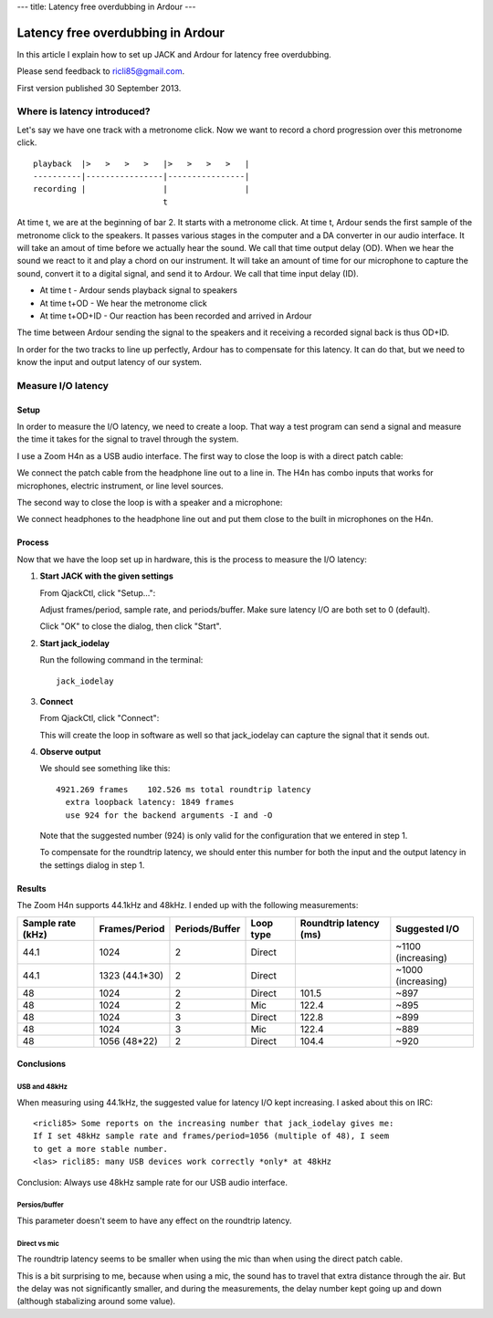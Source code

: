 ---
title: Latency free overdubbing in Ardour
---

.. rst3: filename: index.html


##################################
Latency free overdubbing in Ardour
##################################

In this article I explain how to set up JACK and Ardour for latency free
overdubbing.

Please send feedback to ricli85@gmail.com.

First version published 30 September 2013.

Where is latency introduced?
++++++++++++++++++++++++++++

Let's say we have one track with a metronome click. Now we want to record a
chord progression over this metronome click. ::

    playback  |>   >   >   >   |>   >   >   >   |
    ----------|----------------|----------------|
    recording |                |                |
                               t

At time t, we are at the beginning of bar 2. It starts with a metronome click.
At time t, Ardour sends the first sample of the metronome click to the speakers.
It passes various stages in the computer and a DA converter in our audio
interface. It will take an amout of time before we actually hear the sound. We
call that time output delay (OD). When we hear the sound we react to it and play
a chord on our instrument. It will take an amount of time for our microphone to
capture the sound, convert it to a digital signal, and send it to Ardour. We
call that time input delay (ID).

* At time t       - Ardour sends playback signal to speakers
* At time t+OD    - We hear the metronome click
* At time t+OD+ID - Our reaction has been recorded and arrived in Ardour

The time between Ardour sending the signal to the speakers and it receiving a
recorded signal back is thus OD+ID.

In order for the two tracks to line up perfectly, Ardour has to compensate for
this latency. It can do that, but we need to know the input and output latency
of our system.

Measure I/O latency
+++++++++++++++++++



Setup
*****

In order to measure the I/O latency, we need to create a loop. That way a test
program can send a signal and measure the time it takes for the signal to travel
through the system.

I use a Zoom H4n as a USB audio interface. The first way to close the loop is
with a direct patch cable:

.. image:: direct.jpg

We connect the patch cable from the headphone line out to a line in. The H4n has
combo inputs that works for microphones, electric instrument, or line level
sources.

The second way to close the loop is with a speaker and a microphone:

.. image:: mic.jpg

We connect headphones to the headphone line out and put them close to the built
in microphones on the H4n.

Process
*******

Now that we have the loop set up in hardware, this is the process to measure the
I/O latency:

1. **Start JACK with the given settings**

   From QjackCtl, click "Setup...":
   
   .. image:: jack_setup.png
   
   Adjust frames/period, sample rate, and periods/buffer. Make sure latency I/O
   are both set to 0 (default).
   
   Click "OK" to close the dialog, then click "Start".

2. **Start jack_iodelay**

   Run the following command in the terminal::
   
       jack_iodelay
       
3. **Connect**

   From QjackCtl, click "Connect":
   
   .. image:: jack_connect.png
   
   This will create the loop in software as well so that jack_iodelay can
   capture the signal that it sends out.
   
4. **Observe output**

   We should see something like this::
   
       4921.269 frames    102.526 ms total roundtrip latency
         extra loopback latency: 1849 frames
         use 924 for the backend arguments -I and -O

   Note that the suggested number (924) is only valid for the configuration that
   we entered in step 1.
   
   To compensate for the roundtrip latency, we should enter this number for both
   the input and the output latency in the settings dialog in step 1.

Results
*******

The Zoom H4n supports 44.1kHz and 48kHz. I ended up with the following
measurements:

================= ============== ============== ========= ====================== ==================
Sample rate (kHz) Frames/Period  Periods/Buffer Loop type Roundtrip latency (ms) Suggested I/O
================= ============== ============== ========= ====================== ==================
44.1              1024           2              Direct                           ~1100 (increasing)
44.1              1323 (44.1*30) 2              Direct                           ~1000 (increasing)
48                1024           2              Direct    101.5                  ~897
48                1024           2              Mic       122.4                  ~895
48                1024           3              Direct    122.8                  ~899
48                1024           3              Mic       122.4                  ~889
48                1056 (48*22)   2              Direct    104.4                  ~920
================= ============== ============== ========= ====================== ==================

Conclusions
***********



USB and 48kHz
^^^^^^^^^^^^^

When measuring using 44.1kHz, the suggested value for latency I/O kept
increasing. I asked about this on IRC::

    <ricli85> Some reports on the increasing number that jack_iodelay gives me:
    If I set 48kHz sample rate and frames/period=1056 (multiple of 48), I seem
    to get a more stable number.
    <las> ricli85: many USB devices work correctly *only* at 48kHz

Conclusion: Always use 48kHz sample rate for our USB audio interface.

Persios/buffer
^^^^^^^^^^^^^^

This parameter doesn't seem to have any effect on the roundtrip latency.

Direct vs mic
^^^^^^^^^^^^^

The roundtrip latency seems to be smaller when using the mic than when using the
direct patch cable.

This is a bit surprising to me, because when using a mic, the sound has to
travel that extra distance through the air. But the delay was not significantly
smaller, and during the measurements, the delay number kept going up and down
(although stabalizing around some value).


